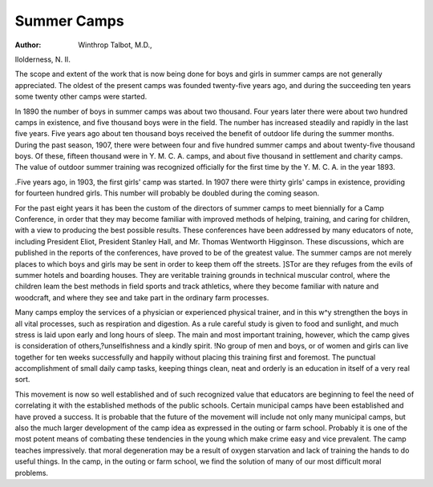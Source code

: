 Summer Camps
=============

:Author:  Winthrop Talbot, M.D.,
Ilolderness, N. II.

The scope and extent of the work that is now being done for
boys and girls in summer camps are not generally appreciated.
The oldest of the present camps was founded twenty-five years
ago, and during the succeeding ten years some twenty other camps
were started.

In 1890 the number of boys in summer camps was about two
thousand. Four years later there were about two hundred camps
in existence, and five thousand boys were in the field. The number
has increased steadily and rapidly in the last five years. Five
years ago about ten thousand boys received the benefit of outdoor
life during the summer months. During the past season, 1907,
there were between four and five hundred summer camps and
about twenty-five thousand boys. Of these, fifteen thousand were
in Y. M. C. A. camps, and about five thousand in settlement and
charity camps. The value of outdoor summer training was recognized officially for the first time by the Y. M. C. A. in the year
1893.

.Five years ago, in 1903, the first girls' camp was started. In
1907 there were thirty girls' camps in existence, providing for
fourteen hundred girls. This number will probably be doubled
during the coming season.

For the past eight years it has been the custom of the directors of summer camps to meet biennially for a Camp Conference,
in order that they may become familiar with improved methods
of helping, training, and caring for children, with a view to producing the best possible results. These conferences have been
addressed by many educators of note, including President Eliot,
President Stanley Hall, and Mr. Thomas Wentworth Higginson.
These discussions, which are published in the reports of the conferences, have proved to be of the greatest value.
The summer camps are not merely places to which boys and
girls may be sent in order to keep them off the streets. ]STor are
they refuges from the evils of summer hotels and boarding houses.
They are veritable training grounds in technical muscular control,
where the children leam the best methods in field sports and track
athletics, where they become familiar with nature and woodcraft,
and where they see and take part in the ordinary farm processes.

Many camps employ the services of a physician or experienced physical trainer, and in this w^y strengthen the boys
in all vital processes, such as respiration and digestion. As a rule
careful study is given to food and sunlight, and much stress is laid
upon early and long hours of sleep. The main and most important training, however, which the camp gives is consideration of
others,?unselfishness and a kindly spirit. !No group of men and
boys, or of women and girls can live together for ten weeks successfully and happily without placing this training first and
foremost. The punctual accomplishment of small daily camp
tasks, keeping things clean, neat and orderly is an education in
itself of a very real sort.

This movement is now so well established and of such recognized value that educators are beginning to feel the need of correlating it with the established methods of the public schools. Certain municipal camps have been established and have proved a
success. It is probable that the future of the movement will
include not only many municipal camps, but also the much larger
development of the camp idea as expressed in the outing or farm
school. Probably it is one of the most potent means of combating
these tendencies in the young which make crime easy and vice
prevalent. The camp teaches impressively. that moral degeneration may be a result of oxygen starvation and lack of training the
hands to do useful things. In the camp, in the outing or farm
school, we find the solution of many of our most difficult moral
problems.
